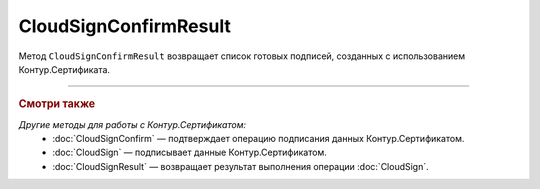 CloudSignConfirmResult
======================

Метод ``CloudSignConfirmResult`` возвращает список готовых подписей, созданных с использованием Контур.Сертификата. 

.. http:get:: /CloudSignConfirmResult

	:queryparam taskId: идентификатор операции, полученный методом :doc:`CloudSignConfirm`.

	:requestheader Authorization: данные, необходимые для :doc:`авторизации <../Authorization>`.

	:statuscode 200: операция успешно завершена.
	:statuscode 204: операция еще не завершена. В HTTP-заголовке ответа ``Retry-After`` указано время в секундах, через которое нужно повторить запрос.
	:statuscode 401: в запросе отсутствует HTTP-заголовок ``Authorization`` или в этом заголовке содержатся некорректные авторизационные данные.
	:statuscode 405: используется неподходящий HTTP-метод.
	:statuscode 500: при обработке запроса возникла непредвиденная ошибка.

	:responseheader Retry-After: если в ответе содержится HTTP-заголовок ``Retry-After``, то предыдущий вызов этого метода с таким же идентификатором операции еще не завершен. В этом случае следует повторить вызов через указанное в заголовке время (в секундах), чтобы убедиться, что операция завершилась без ошибок.

	:response body: Тело ответа содержит событие, представленное структурой :doc:`../proto/CloudSignConfirmResultDTO`.

----

.. rubric:: Смотри также

*Другие методы для работы с Контур.Сертификатом:*
	- :doc:`CloudSignConfirm` — подтверждает операцию подписания данных Контур.Сертификатом.
	- :doc:`CloudSign` — подписывает данные Контур.Сертификатом.
	- :doc:`CloudSignResult` — возвращает результат выполнения операции :doc:`CloudSign`.
	